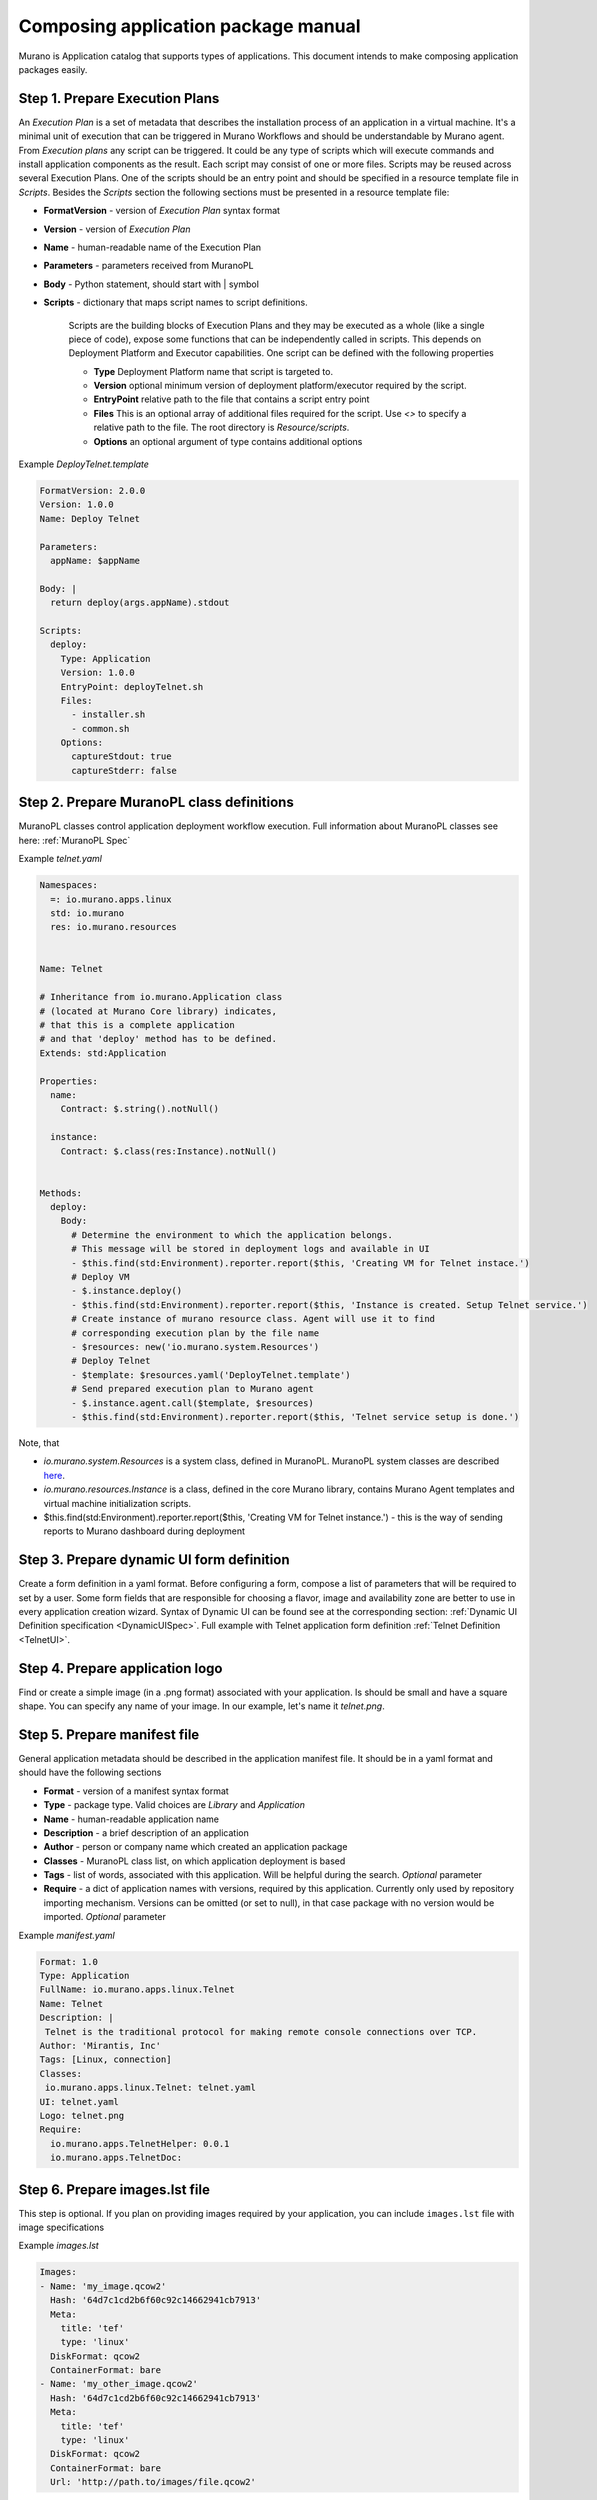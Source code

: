 ..
      Copyright 2014 2014 Mirantis, Inc.

      Licensed under the Apache License, Version 2.0 (the "License"); you may
      not use this file except in compliance with the License. You may obtain
      a copy of the License at

          http//www.apache.org/licenses/LICENSE-2.0

      Unless required by applicable law or agreed to in writing, software
      distributed under the License is distributed on an "AS IS" BASIS, WITHOUT
      WARRANTIES OR CONDITIONS OF ANY KIND, either express or implied. See the
      License for the specific language governing permissions and limitations
      under the License.

.. _app_pkg:

====================================
Composing application package manual
====================================

Murano is Application catalog that supports types of applications. This document intends to make composing application packages easily.

Step 1.  Prepare Execution Plans
================================

An *Execution Plan* is a set of metadata that describes the installation process of an application in a virtual machine.
It's a minimal unit of execution that can be triggered in Murano Workflows and should be understandable by Murano agent. From *Execution plans* any script can be triggered.
It could be any type of scripts which will execute commands and install application components as the result. Each script may consist of one or more files.
Scripts may be reused across several Execution Plans. One of the scripts should be an entry point and should be specified in a resource template file in *Scripts*.
Besides the *Scripts* section the following sections must be presented in a resource template file:

* **FormatVersion** - version of *Execution Plan* syntax format
* **Version** - version of *Execution Plan*
* **Name** -  human-readable name of the Execution Plan
* **Parameters** - parameters received from MuranoPL
* **Body** - Python statement, should start with | symbol
* **Scripts** - dictionary that maps script names to script definitions.

    Scripts are the building blocks of Execution Plans and they may be executed as a whole (like a single piece of code), expose some functions that can be independently called in scripts. This depends on Deployment Platform and Executor capabilities. One script can be defined with the following properties

    * **Type** Deployment Platform name that script is targeted to.
    * **Version** optional minimum version of deployment platform/executor required by the script.
    * **EntryPoint** relative path to the file that contains a script entry point
    * **Files** This is an optional array of additional files required for the script. Use *<>* to specify a relative path to the file. The root directory is *Resource/scripts*.
    * **Options** an optional argument of type contains additional options

.. _Telnet Agent:

Example *DeployTelnet.template*

.. code-block:: yaml

    FormatVersion: 2.0.0
    Version: 1.0.0
    Name: Deploy Telnet

    Parameters:
      appName: $appName

    Body: |
      return deploy(args.appName).stdout

    Scripts:
      deploy:
        Type: Application
        Version: 1.0.0
        EntryPoint: deployTelnet.sh
        Files:
          - installer.sh
          - common.sh
        Options:
          captureStdout: true
          captureStderr: false


Step 2.  Prepare MuranoPL class definitions
===========================================

MuranoPL classes control application deployment workflow execution. Full information about MuranoPL classes see here: :ref:`MuranoPL Spec`

.. _Telnet Class:

Example *telnet.yaml*

.. code-block:: yaml

    Namespaces:
      =: io.murano.apps.linux
      std: io.murano
      res: io.murano.resources


    Name: Telnet

    # Inheritance from io.murano.Application class
    # (located at Murano Core library) indicates,
    # that this is a complete application
    # and that 'deploy' method has to be defined.
    Extends: std:Application

    Properties:
      name:
        Contract: $.string().notNull()

      instance:
        Contract: $.class(res:Instance).notNull()


    Methods:
      deploy:
        Body:
          # Determine the environment to which the application belongs.
          # This message will be stored in deployment logs and available in UI
          - $this.find(std:Environment).reporter.report($this, 'Creating VM for Telnet instace.')
          # Deploy VM
          - $.instance.deploy()
          - $this.find(std:Environment).reporter.report($this, 'Instance is created. Setup Telnet service.')
          # Create instance of murano resource class. Agent will use it to find
          # corresponding execution plan by the file name
          - $resources: new('io.murano.system.Resources')
          # Deploy Telnet
          - $template: $resources.yaml('DeployTelnet.template')
          # Send prepared execution plan to Murano agent
          - $.instance.agent.call($template, $resources)
          - $this.find(std:Environment).reporter.report($this, 'Telnet service setup is done.')


Note, that

* *io.murano.system.Resources* is a system class, defined in MuranoPL. MuranoPL system classes are described `here <http://git.openstack.org/cgit/openstack/murano/tree/meta/io.murano/Classes>`_.
* *io.murano.resources.Instance* is a class, defined in the core Murano library, contains Murano Agent templates and virtual machine initialization scripts.
* $this.find(std:Environment).reporter.report($this, 'Creating VM for Telnet instance.') - this is the way of sending reports to Murano dashboard during deployment

Step 3.  Prepare dynamic UI form definition
===========================================

Create a form definition in a yaml format. Before configuring a form, compose a list of parameters that will be required to set by a user.
Some form fields that are responsible for choosing a flavor, image and availability zone are better to use in every application creation wizard.
Syntax of  Dynamic UI can be found see at the corresponding section: :ref:`Dynamic UI Definition specification <DynamicUISpec>`.
Full example with Telnet application form definition :ref:`Telnet Definition <TelnetUI>`.

Step 4.  Prepare application logo
=================================

Find or create a simple image (in a .png format) associated with your application. Is should be small and have a square shape. You can specify any name of your image. In our example, let's name it *telnet.png*.

Step 5.  Prepare manifest file
==============================

General application metadata should be described in the application manifest file. It should be in a yaml format and should have the following sections

* **Format** - version of a manifest syntax format
* **Type** - package type. Valid choices are *Library* and *Application*
* **Name** - human-readable application name
* **Description** - a brief description of an application
* **Author** - person or company name which created an application package
* **Classes** - MuranoPL class list, on which application deployment is based
* **Tags** - list of words, associated with this application. Will be helpful during the search. *Optional* parameter
* **Require** - a dict of application names with versions, required by this application. Currently only used by repository importing mechanism. Versions can be omitted (or set to null), in that case package with no version would be imported. *Optional* parameter

.. _Telnet Manifest:

Example *manifest.yaml*

.. code-block:: yaml

    Format: 1.0
    Type: Application
    FullName: io.murano.apps.linux.Telnet
    Name: Telnet
    Description: |
     Telnet is the traditional protocol for making remote console connections over TCP.
    Author: 'Mirantis, Inc'
    Tags: [Linux, connection]
    Classes:
     io.murano.apps.linux.Telnet: telnet.yaml
    UI: telnet.yaml
    Logo: telnet.png
    Require:
      io.murano.apps.TelnetHelper: 0.0.1
      io.murano.apps.TelnetDoc:

Step 6.  Prepare images.lst file
================================

This step is optional. If you plan on providing images required by your
application, you can include ``images.lst`` file with image specifications

Example *images.lst*

.. code-block:: yaml

    Images:
    - Name: 'my_image.qcow2'
      Hash: '64d7c1cd2b6f60c92c14662941cb7913'
      Meta:
        title: 'tef'
        type: 'linux'
      DiskFormat: qcow2
      ContainerFormat: bare
    - Name: 'my_other_image.qcow2'
      Hash: '64d7c1cd2b6f60c92c14662941cb7913'
      Meta:
        title: 'tef'
        type: 'linux'
      DiskFormat: qcow2
      ContainerFormat: bare
      Url: 'http://path.to/images/file.qcow2'

If *Url* is omitted - the images would be searched for in the Murano Repository.

Step 7.  Compose a zip archive
==============================

An application archive should have the following structure

* *Classes* folder
    MuranoPL class definitions should be put inside this folder
* *Resources* folder
    This folder should contain Execution scripts

  * *Scripts* folder
       All script files, needed for an application deployment should be placed here

* *UI* folder
    Place dynamic ui yaml definitions here or skip to use the default name *ui.yaml*
* *logo.png*
    Image file should be placed in the root folder. It can have any name, just specify it in the manifest file or skip to use default *logo.png* name
* *manifest.yaml*
    Application manifest file. It's an application entry point. The file name is fixed.
* *images.lst*
    List of required images. Optional file.

Congratulations! Your application is ready to be uploaded to an Application Catalog.
